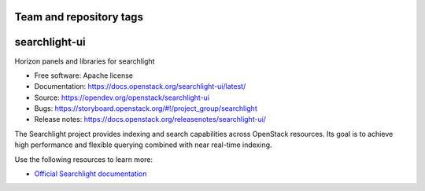 ========================
Team and repository tags
========================

.. image:: https://governance.openstack.org/tc/badges/searchlight-ui.svg
    :target: https://governance.openstack.org/tc/reference/tags/index.html

.. Change things from this point on

==============
searchlight-ui
==============

Horizon panels and libraries for searchlight

* Free software: Apache license
* Documentation: https://docs.openstack.org/searchlight-ui/latest/
* Source: https://opendev.org/openstack/searchlight-ui
* Bugs: https://storyboard.openstack.org/#!/project_group/searchlight
* Release notes: https://docs.openstack.org/releasenotes/searchlight-ui/

The Searchlight project provides indexing and search capabilities across
OpenStack resources. Its goal is to achieve high performance and flexible
querying combined with near real-time indexing.

Use the following resources to learn more:

* `Official Searchlight documentation <https://docs.openstack.org/searchlight/latest/>`_
